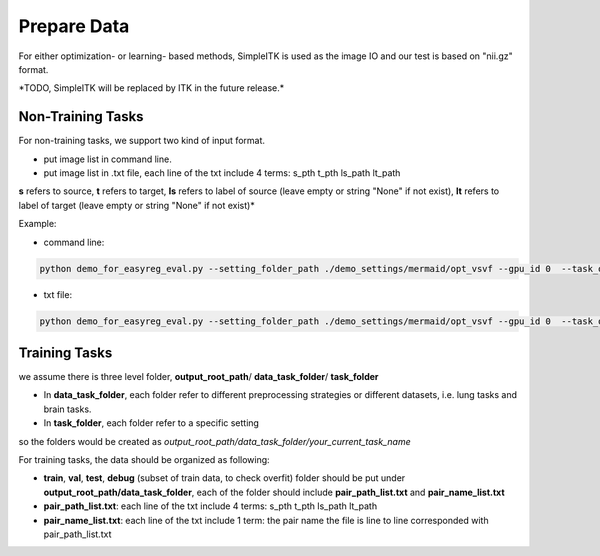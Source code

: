 Prepare Data
=============

For either optimization- or learning- based methods, SimpleITK is used as the image IO and our test is based on "nii.gz" format.

\*TODO, SimpleITK will be replaced by ITK in the future release.\*



Non-Training Tasks
^^^^^^^^^^^^^^^^^^

For non-training tasks, we support two kind of input format.

- put image list in command line.
- put image list in .txt file, each line of the txt include 4 terms: s_pth t_pth ls_path lt_path

**s** refers to source, **t** refers to target, **ls** refers to label of source (leave empty or string "None" if not exist), **lt** refers to label of target (leave empty or string "None" if not exist)*

Example:

- command line:
.. code::

    python demo_for_easyreg_eval.py --setting_folder_path ./demo_settings/mermaid/opt_vsvf --gpu_id 0  --task_output_path ./demo_output/mermaid/opt_vsvf -s ./examples/9352883_20051123_SAG_3D_DESS_LEFT_016610798103_image.nii.gz ./examples/9761431_20051103_SAG_3D_DESS_RIGHT_016610945809_image.nii.gz -t ./examples/9403165_20060316_SAG_3D_DESS_LEFT_016610900302_image.nii.gz ./examples/9211869_20050131_SAG_3D_DESS_RIGHT_016610167512_image.nii.gz

- txt file:
.. code::

    python demo_for_easyreg_eval.py --setting_folder_path ./demo_settings/mermaid/opt_vsvf --gpu_id 0  --task_output_path ./demo_output/mermaid/opt_vsvf --pair_txt_path ./oai_examples.txt



Training Tasks
^^^^^^^^^^^^^^
we assume there is three level folder, **output_root_path**/ **data_task_folder**/ **task_folder**

* In **data_task_folder**, each folder refer to different preprocessing strategies or different datasets, i.e. lung tasks and brain tasks.
* In **task_folder**, each folder refer to a specific setting

so the folders would be created as *output_root_path/data_task_folder/your_current_task_name*

For training tasks, the data should be organized as following:

* **train**, **val**,  **test**, **debug** (subset of train data, to check overfit)  folder should be put under **output_root_path/data_task_folder**, each of the folder should  include **pair_path_list.txt** and **pair_name_list.txt**
* **pair_path_list.txt**: each line of the txt include 4 terms: s_pth t_pth ls_path lt_path
* **pair_name_list.txt**: each line of the txt include 1 term: the pair name  the file is line to line corresponded with pair_path_list.txt

